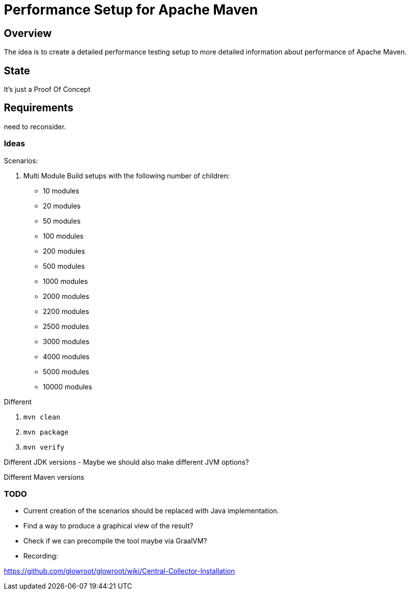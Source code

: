 // Licensed to the Apache Software Foundation (ASF) under one
// or more contributor license agreements. See the NOTICE file
// distributed with this work for additional information
// regarding copyright ownership. The ASF licenses this file
// to you under the Apache License, Version 2.0 (the
// "License"); you may not use this file except in compliance
// with the License. You may obtain a copy of the License at
//
//   http://www.apache.org/licenses/LICENSE-2.0
//
//   Unless required by applicable law or agreed to in writing,
//   software distributed under the License is distributed on an
//   "AS IS" BASIS, WITHOUT WARRANTIES OR CONDITIONS OF ANY
//   KIND, either express or implied. See the License for the
//   specific language governing permissions and limitations
//   under the License.
//
= Performance Setup for Apache Maven

== Overview

The idea is to create a detailed performance testing setup to more detailed information
about performance of Apache Maven.


== State

It's just a Proof Of Concept

== Requirements

need to reconsider.

=== Ideas

Scenarios:

1. Multi Module Build setups with the following number of children:

 * 10 modules
 * 20 modules
 * 50 modules
 * 100 modules
 * 200 modules
 * 500 modules
 * 1000 modules
 * 2000 modules
 * 2200 modules
 * 2500 modules
 * 3000 modules
 * 4000 modules
 * 5000 modules
 * 10000 modules


Different

. `mvn clean`
. `mvn package`
. `mvn verify`

Different JDK versions
 - Maybe we should also make different JVM options?

Different Maven versions


=== TODO

* Current creation of the scenarios should be replaced with Java implementation.
* Find a way to produce a graphical view of the result?
* Check if we can precompile the tool maybe via GraalVM?


* Recording:


https://github.com/glowroot/glowroot/wiki/Central-Collector-Installation
